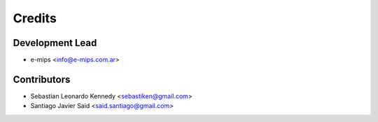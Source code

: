 =======
Credits
=======

Development Lead
----------------

* e-mips <info@e-mips.com.ar>

Contributors
------------

* Sebastian Leonardo Kennedy <sebastiken@gmail.com>
* Santiago Javier Said <said.santiago@gmail.com>
